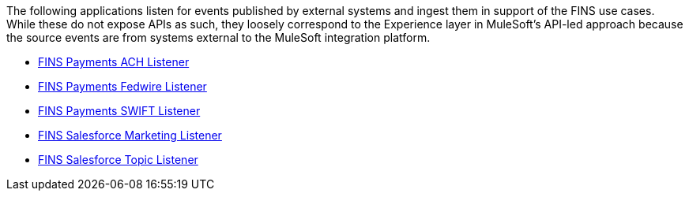 The following applications listen for events published by external systems and ingest them in support of the FINS use cases. While these do not expose APIs as such, they loosely correspond to the Experience layer in MuleSoft's API-led approach because the source events are from systems external to the MuleSoft integration platform.

[%hardbreaks]
* https://anypoint.mulesoft.com/exchange/org.mule.examples/fins-payments-ach-listener[FINS Payments ACH Listener^]
* https://anypoint.mulesoft.com/exchange/org.mule.examples/fins-payments-fedwire-listener[FINS Payments Fedwire Listener^]
* https://anypoint.mulesoft.com/exchange/org.mule.examples/fins-payments-swift-listener[FINS Payments SWIFT Listener^]
* https://anypoint.mulesoft.com/exchange/org.mule.examples/fins-salesforce-marketing-listener[FINS Salesforce Marketing Listener^]
* https://anypoint.mulesoft.com/exchange/org.mule.examples/fins-salesforce-topic-listener[FINS Salesforce Topic Listener^]
